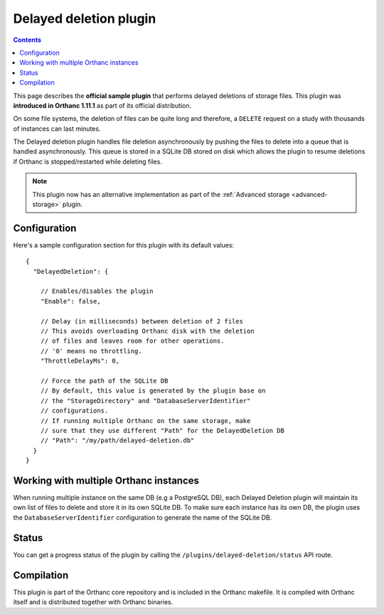 .. _delayed-deletion-plugin:


Delayed deletion plugin
=======================

.. contents::

This page describes the **official sample plugin** that performs
delayed deletions of storage files. This plugin was **introduced in
Orthanc 1.11.1** as part of its official distribution.

On some file systems, the deletion of files can be quite long and therefore,
a ``DELETE`` request on a study with thousands of instances can last minutes.

The Delayed deletion plugin handles file deletion asynchronously by pushing
the files to delete into a queue that is handled asynchronously.
This queue is stored in a SQLite DB stored on disk which allows the plugin
to resume deletions if Orthanc is stopped/restarted while deleting files.

.. note:: 
  This plugin now has an alternative implementation as part of the
  :ref:`Advanced storage <advanced-storage>` plugin.



Configuration
-------------

.. highlight:: json

Here's a sample configuration section for this plugin with its default values::

  {
    "DelayedDeletion": {

      // Enables/disables the plugin
      "Enable": false,

      // Delay (in milliseconds) between deletion of 2 files
      // This avoids overloading Orthanc disk with the deletion
      // of files and leaves room for other operations.
      // '0' means no throttling.
      "ThrottleDelayMs": 0,

      // Force the path of the SQLite DB
      // By default, this value is generated by the plugin base on
      // the "StorageDirectory" and "DatabaseServerIdentifier"
      // configurations.
      // If running multiple Orthanc on the same storage, make
      // sure that they use different "Path" for the DelayedDeletion DB
      // "Path": "/my/path/delayed-deletion.db"
    }
  }

Working with multiple Orthanc instances
---------------------------------------

When running multiple instance on the same DB (e.g a PostgreSQL DB), each
Delayed Deletion plugin will maintain its own list of files to delete and
store it in its own SQLite DB.  To make sure each instance has its own
DB, the plugin uses the ``DatabaseServerIdentifier`` configuration to 
generate the name of the SQLite DB.



Status
------

You can get a progress status of the plugin by calling the ``/plugins/delayed-deletion/status`` API route.


Compilation
-----------

This plugin is part of the Orthanc core repository and is included in the Orthanc makefile.  
It is compiled with Orthanc itself and is distributed together with Orthanc binaries.



